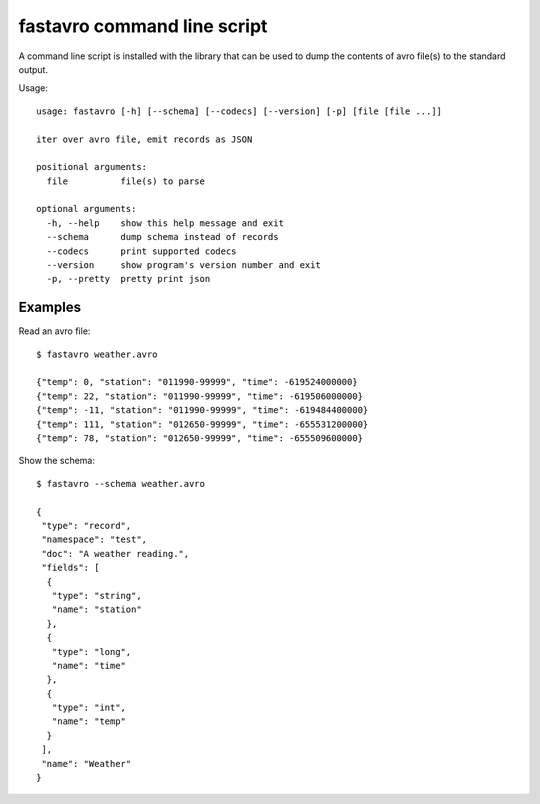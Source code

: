 fastavro command line script
============================

A command line script is installed with the library that can be used to dump
the contents of avro file(s) to the standard output.

Usage::

    usage: fastavro [-h] [--schema] [--codecs] [--version] [-p] [file [file ...]]

    iter over avro file, emit records as JSON

    positional arguments:
      file          file(s) to parse

    optional arguments:
      -h, --help    show this help message and exit
      --schema      dump schema instead of records
      --codecs      print supported codecs
      --version     show program's version number and exit
      -p, --pretty  pretty print json

Examples
--------

Read an avro file::

    $ fastavro weather.avro

    {"temp": 0, "station": "011990-99999", "time": -619524000000}
    {"temp": 22, "station": "011990-99999", "time": -619506000000}
    {"temp": -11, "station": "011990-99999", "time": -619484400000}
    {"temp": 111, "station": "012650-99999", "time": -655531200000}
    {"temp": 78, "station": "012650-99999", "time": -655509600000}

Show the schema::

    $ fastavro --schema weather.avro

    {
     "type": "record",
     "namespace": "test",
     "doc": "A weather reading.",
     "fields": [
      {
       "type": "string",
       "name": "station"
      },
      {
       "type": "long",
       "name": "time"
      },
      {
       "type": "int",
       "name": "temp"
      }
     ],
     "name": "Weather"
    }

